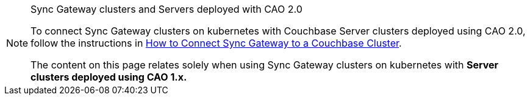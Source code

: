 [NOTE]
.Sync Gateway clusters and Servers deployed with CAO 2.0
====

To connect Sync Gateway clusters on kubernetes with Couchbase Server clusters deployed using CAO 2.0, follow the instructions in xref:{version_cao}@operator::tutorial-sync-gateway.adoc[How to Connect Sync Gateway to a Couchbase Cluster, window=_blank].

The content on this page relates solely when using Sync Gateway clusters on kubernetes with *Server clusters deployed using CAO 1.x.*

====